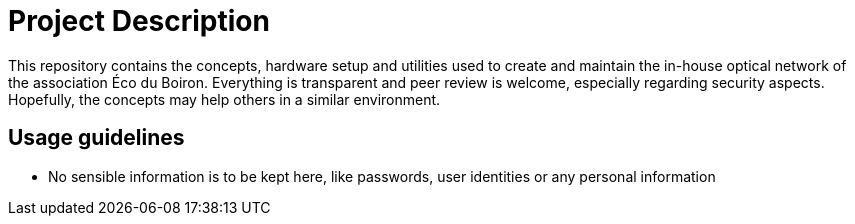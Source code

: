 = Project Description

This repository contains the concepts, hardware setup and utilities used to create and maintain the in-house optical network of the association Éco du Boiron.
Everything is transparent and peer review is welcome, especially regarding security aspects. Hopefully, the concepts may help others in a similar environment.

== Usage guidelines

* No sensible information is to be kept here, like passwords, user identities or any personal information
